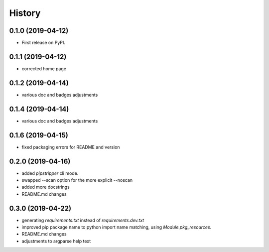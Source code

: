 =======
History
=======

0.1.0 (2019-04-12)
------------------

* First release on PyPI.

0.1.1 (2019-04-12)
------------------

* corrected home page

0.1.2 (2019-04-14)
------------------

* various doc and badges adjustments

0.1.4 (2019-04-14)
------------------

* various doc and badges adjustments

0.1.6 (2019-04-15)
------------------

* fixed packaging errors for README and version


0.2.0 (2019-04-16)
------------------

* added `pipstripper` cli mode.
* swapped --scan option for the more explicit --noscan
* added more docstrings
* README.md changes
  
0.3.0 (2019-04-22)
------------------
* generating `requirements.txt` instead of `requirements.dev.txt`
* improved pip package name to python import name matching, using `Module.pkg_resources`.
* README.md changes
* adjustments to argparse help text
